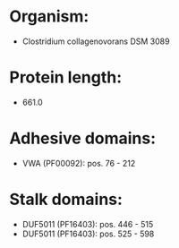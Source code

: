 * Organism:
- Clostridium collagenovorans DSM 3089
* Protein length:
- 661.0
* Adhesive domains:
- VWA (PF00092): pos. 76 - 212
* Stalk domains:
- DUF5011 (PF16403): pos. 446 - 515
- DUF5011 (PF16403): pos. 525 - 598

